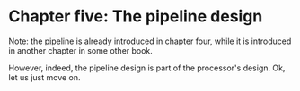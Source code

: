 * Chapter five: The pipeline design

Note: the pipeline is already introduced in chapter four, while it is
introduced in another chapter in some other book. 

However, indeed, the pipeline design is part of the processor's design. Ok,
let us just move on.